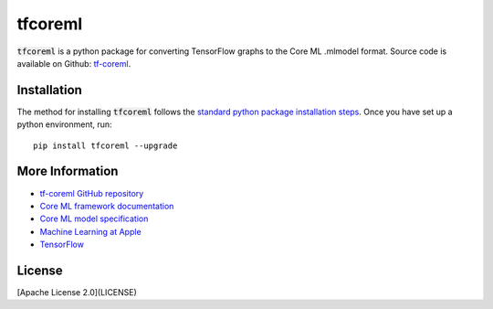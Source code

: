 .. -*- mode: rst -*-

tfcoreml
========

:code:`tfcoreml` is a python package for converting TensorFlow graphs to the Core ML .mlmodel format.
Source code is available on Github: `tf-coreml <https://github.com/tf-coreml/tf-coreml>`_.

Installation
------------

The method for installing :code:`tfcoreml` follows the
`standard python package installation steps <https://packaging.python.org/installing/>`_.
Once you have set up a python environment, run::

    pip install tfcoreml --upgrade

More Information
----------------

- `tf-coreml GitHub repository <https://github.com/tf-coreml/tf-coreml>`_
- `Core ML framework documentation <http://developer.apple.com/documentation/coreml>`_
- `Core ML model specification <https://apple.github.io/coremltools/coremlspecification>`_
- `Machine Learning at Apple <https://developer.apple.com/machine-learning>`_
- `TensorFlow <https://www.tensorflow.org>`_

License
-------
[Apache License 2.0](LICENSE)
